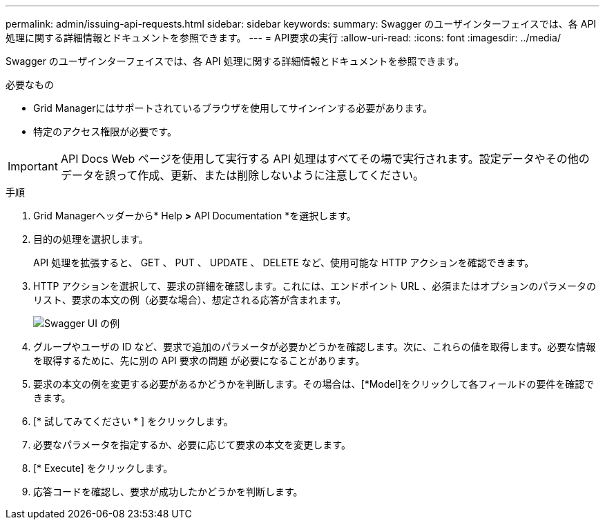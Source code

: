 ---
permalink: admin/issuing-api-requests.html 
sidebar: sidebar 
keywords:  
summary: Swagger のユーザインターフェイスでは、各 API 処理に関する詳細情報とドキュメントを参照できます。 
---
= API要求の実行
:allow-uri-read: 
:icons: font
:imagesdir: ../media/


[role="lead"]
Swagger のユーザインターフェイスでは、各 API 処理に関する詳細情報とドキュメントを参照できます。

.必要なもの
* Grid Managerにはサポートされているブラウザを使用してサインインする必要があります。
* 特定のアクセス権限が必要です。



IMPORTANT: API Docs Web ページを使用して実行する API 処理はすべてその場で実行されます。設定データやその他のデータを誤って作成、更新、または削除しないように注意してください。

.手順
. Grid Managerヘッダーから* Help *>* API Documentation *を選択します。
. 目的の処理を選択します。
+
API 処理を拡張すると、 GET 、 PUT 、 UPDATE 、 DELETE など、使用可能な HTTP アクションを確認できます。

. HTTP アクションを選択して、要求の詳細を確認します。これには、エンドポイント URL 、必須またはオプションのパラメータのリスト、要求の本文の例（必要な場合）、想定される応答が含まれます。
+
image::../media/swagger_example.png[Swagger UI の例]

. グループやユーザの ID など、要求で追加のパラメータが必要かどうかを確認します。次に、これらの値を取得します。必要な情報を取得するために、先に別の API 要求の問題 が必要になることがあります。
. 要求の本文の例を変更する必要があるかどうかを判断します。その場合は、[*Model]をクリックして各フィールドの要件を確認できます。
. [* 試してみてください * ] をクリックします。
. 必要なパラメータを指定するか、必要に応じて要求の本文を変更します。
. [* Execute] をクリックします。
. 応答コードを確認し、要求が成功したかどうかを判断します。

